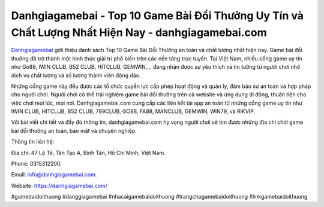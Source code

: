 Danhgiagamebai - Top 10 Game Bài Đổi Thưởng Uy Tín và Chất Lượng Nhất Hiện Nay - danhgiagamebai.com
===================================

`Danhgiagamebai <https://danhgiagamebai.com/>`_ giới thiệu danh sách Top 10 Game Bài Đổi Thưởng an toàn và chất lượng nhất hiện nay. Game bài đổi thưởng đã trở thành một hình thức giải trí phổ biến trên các nền tảng trực tuyến. Tại Việt Nam, nhiều cổng game uy tín như Go88, IWIN CLUB, B52 CLUB, HITCLUB, GEMWIN,... đang nhận được sự yêu thích và tin tưởng từ người chơi nhờ dịch vụ chất lượng và số lượng thành viên đông đảo.

Những cổng game này đều được các tổ chức quyền lực cấp phép hoạt động và quản lý, đảm bảo sự an toàn và hợp pháp cho người chơi. Người chơi có thể trải nghiệm game bài đổi thưởng trên cả website và ứng dụng di động, thuận tiện cho việc chơi mọi lúc, mọi nơi. Danhgiagamebai.com cung cấp các liên kết tải app an toàn từ những cổng game uy tín như IWIN CLUB, HITCLUB, B52 CLUB, 789CLUB, GO88, FA88, MANCLUB, GEMWIN, WIN79, và RIKVIP.

Với bài viết chi tiết và đầy đủ thông tin, danhgiagamebai.com hy vọng người chơi sẽ tìm được những địa chỉ chơi game bài đổi thưởng an toàn, bảo mật và chuyên nghiệp.

Thông tin liên hệ: 

Địa chỉ: 47 Lộ Tẻ, Tân Tạo A, Bình Tân, Hồ Chí Minh, Việt Nam. 

Phone: 0315312200. 

Email: info@danhgiagamebai.com. 

Website: https://danhgiagamebai.com/

#gamebaidoithuong #danggiagamebai #nhacaigamebaidoithuong #trangchugamebaidoithuong #linkgamebaidoithuong
